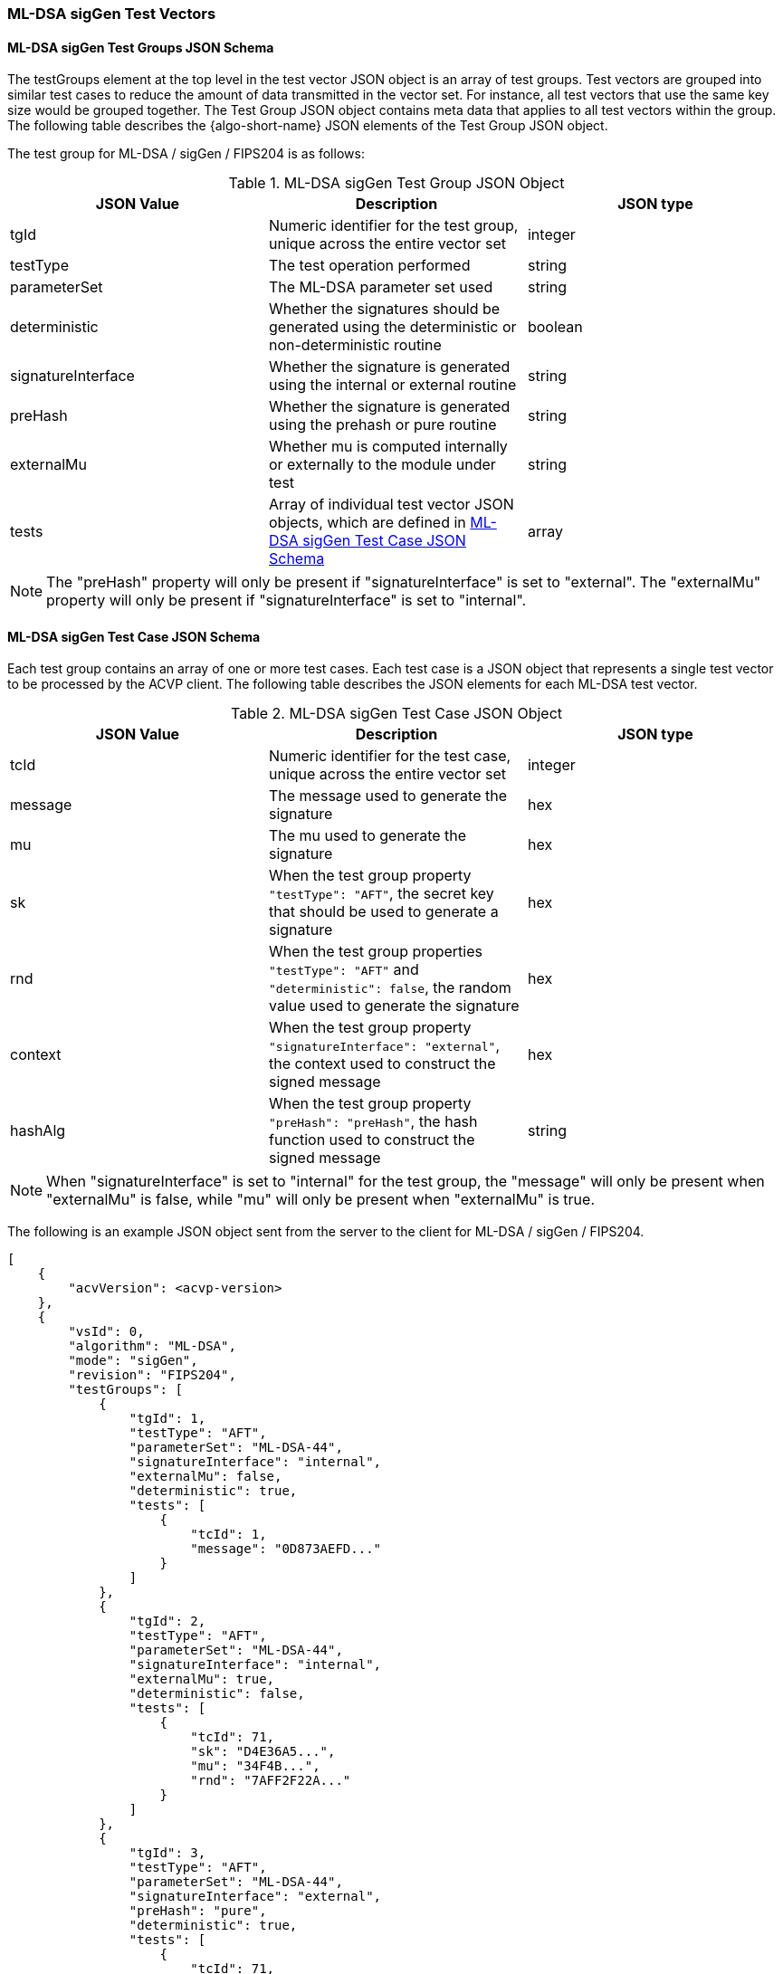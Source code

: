 [[ML-DSA_sigGen_test_vectors]]
=== ML-DSA sigGen Test Vectors

[[ML-DSA_sigGen_tgjs]]
==== ML-DSA sigGen Test Groups JSON Schema

The testGroups element at the top level in the test vector JSON object is an array of test groups. Test vectors are grouped into similar test cases to reduce the amount of data transmitted in the vector set. For instance, all test vectors that use the same key size would be grouped together. The Test Group JSON object contains meta data that applies to all test vectors within the group. The following table describes the {algo-short-name} JSON elements of the Test Group JSON object.

The test group for ML-DSA / sigGen / FIPS204 is as follows:

[[ML-DSA_sigGen_vs_tg_table]]
.ML-DSA sigGen Test Group JSON Object
|===
| JSON Value | Description | JSON type

| tgId | Numeric identifier for the test group, unique across the entire vector set | integer
| testType | The test operation performed | string
| parameterSet | The ML-DSA parameter set used | string
| deterministic | Whether the signatures should be generated using the deterministic or non-deterministic routine | boolean
| signatureInterface | Whether the signature is generated using the internal or external routine | string
| preHash | Whether the signature is generated using the prehash or pure routine | string
| externalMu | Whether mu is computed internally or externally to the module under test | string
| tests | Array of individual test vector JSON objects, which are defined in <<ML-DSA_sigGen_tvjs>> | array
|===

NOTE: The "preHash" property will only be present if "signatureInterface" is set to "external". The "externalMu" property will only be present if "signatureInterface" is set to "internal".

[[ML-DSA_sigGen_tvjs]]
==== ML-DSA sigGen Test Case JSON Schema

Each test group contains an array of one or more test cases. Each test case is a JSON object that represents a single test vector to be processed by the ACVP client. The following table describes the JSON elements for each ML-DSA test vector.

[[ML-DSA_sigGen_vs_tc_table]]
.ML-DSA sigGen Test Case JSON Object
|===
| JSON Value | Description | JSON type

| tcId | Numeric identifier for the test case, unique across the entire vector set | integer
| message | The message used to generate the signature | hex
| mu | The mu used to generate the signature | hex
| sk | When the test group property `"testType": "AFT"`, the secret key that should be used to generate a signature | hex
| rnd | When the test group properties `"testType": "AFT"` and `"deterministic": false`, the random value used to generate the signature | hex
| context | When the test group property `"signatureInterface": "external"`, the context used to construct the signed message | hex
| hashAlg | When the test group property `"preHash": "preHash"`, the hash function used to construct the signed message | string
|===

NOTE: When "signatureInterface" is set to "internal" for the test group, the "message" will only be present when "externalMu" is false, while "mu" will only be present when "externalMu" is true.

The following is an example JSON object sent from the server to the client for ML-DSA / sigGen / FIPS204.

[source, json]
----
[
    {
        "acvVersion": <acvp-version>
    },
    {
        "vsId": 0,
        "algorithm": "ML-DSA",
        "mode": "sigGen",
        "revision": "FIPS204",
        "testGroups": [
            {
                "tgId": 1,
                "testType": "AFT",
                "parameterSet": "ML-DSA-44",
                "signatureInterface": "internal",
                "externalMu": false,
                "deterministic": true,
                "tests": [
                    {
                        "tcId": 1,
                        "message": "0D873AEFD..."
                    }
                ]
            },
            {
                "tgId": 2,
                "testType": "AFT",
                "parameterSet": "ML-DSA-44",
                "signatureInterface": "internal",
                "externalMu": true,
                "deterministic": false,
                "tests": [
                    {
                        "tcId": 71,
                        "sk": "D4E36A5...",
                        "mu": "34F4B...",
                        "rnd": "7AFF2F22A..."
                    }
                ]
            },
            {
                "tgId": 3,
                "testType": "AFT",
                "parameterSet": "ML-DSA-44",
                "signatureInterface": "external",
                "preHash": "pure",
                "deterministic": true,
                "tests": [
                    {
                        "tcId": 71,
                        "sk": "D4E36A5...",
                        "message": "34F4B..."
                    }
                ]
            },
            {
                "tgId": 4,
                "testType": "AFT",
                "parameterSet": "ML-DSA-44",
                "signatureInterface": "external",
                "preHash": "preHash",
                "deterministic": false,
                "tests": [
                    {
                        "tcId": 71,
                        "sk": "D4E36A5...",
                        "message": "34F4B...",
                        "rnd": "7AFF2F22A...",
                        "hashAlg": "SHA2-256"
                    }
                ]
            }
        ]
    }
]
----
